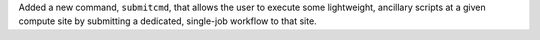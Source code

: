 Added a new command, ``submitcmd``, that allows the user to execute some lightweight, ancillary scripts at a given compute site by submitting a dedicated, single-job workflow to that site.
